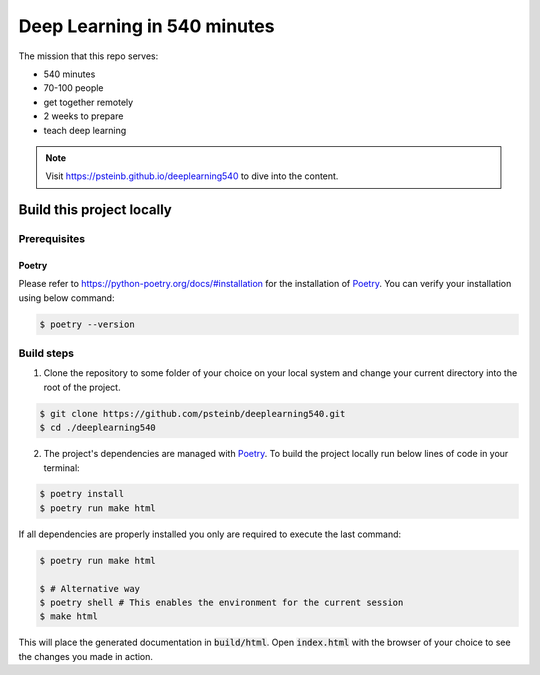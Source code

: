Deep Learning in 540 minutes
============================

The mission that this repo serves:

- 540 minutes
- 70-100 people
- get together remotely
- 2 weeks to prepare
- teach deep learning

.. Note::
   Visit `<https://psteinb.github.io/deeplearning540>`_ to dive into the content.


Build this project locally
--------------------------

Prerequisites
^^^^^^^^^^^^^
Poetry
******
Please refer to https://python-poetry.org/docs/#installation for the
installation of `Poetry <https://python-poetry.org>`_.
You can verify your installation using below command:

.. code-block:: bash

    $ poetry --version


Build steps
^^^^^^^^^^^

1. Clone the repository to some folder of your choice on your local system and
   change your current directory into the root of the project.

.. code-block:: bash

    $ git clone https://github.com/psteinb/deeplearning540.git
    $ cd ./deeplearning540

2. The project's dependencies are managed with `Poetry <https://python-poetry.org>`_.
   To build the project locally run below lines of code in your terminal:

.. code-block:: bash

    $ poetry install
    $ poetry run make html

If all dependencies are properly installed you only are required to execute
the last command:

.. code-block:: bash

    $ poetry run make html

    $ # Alternative way
    $ poetry shell # This enables the environment for the current session
    $ make html

This will place the generated documentation in :code:`build/html`. Open
:code:`index.html` with the browser of your choice to see the changes you
made in action.

